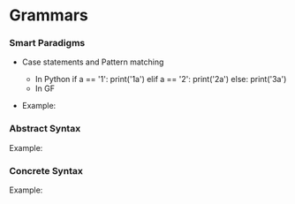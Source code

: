 * Grammars

*** Smart Paradigms
- Case statements and Pattern matching
  - In Python
    if a == '1':
       print('1a')
    elif a == '2':
       print('2a')
    else:
       print('3a')
  - In GF

- Example: 
  #+INCLUDE "src/SmartParadigm.gf" src gf

*** Abstract Syntax
Example:
#+INCLUDE "src/Micro.gf" src gf
*** Concrete Syntax
Example:
#+INCLUDE "src/MicroEng.gf" src gf
